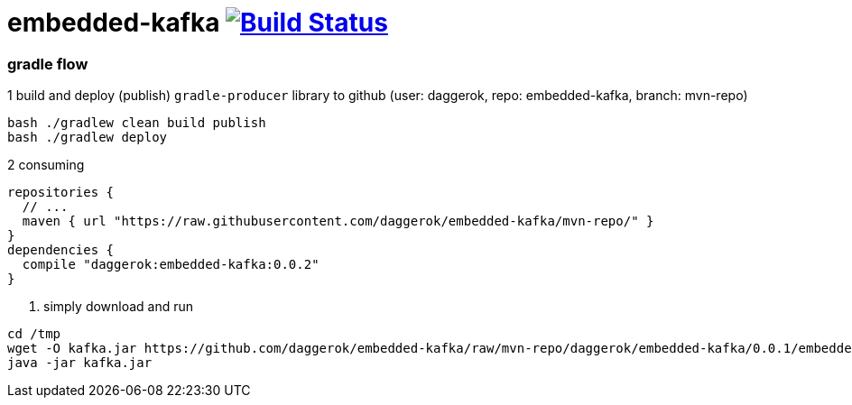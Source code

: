 = embedded-kafka image:https://travis-ci.org/daggerok/embedded-kafka.svg?branch=master["Build Status", link="https://travis-ci.org/daggerok/embedded-kafka"]

=== gradle flow

.1 build and deploy (publish) `gradle-producer` library to github (user: daggerok, repo: embedded-kafka, branch: mvn-repo)
----
bash ./gradlew clean build publish
bash ./gradlew deploy
----

.2 consuming
[sources,groovy]
----
repositories {
  // ...
  maven { url "https://raw.githubusercontent.com/daggerok/embedded-kafka/mvn-repo/" }
}
dependencies {
  compile "daggerok:embedded-kafka:0.0.2"
}
----

3. simply download and run
----
cd /tmp
wget -O kafka.jar https://github.com/daggerok/embedded-kafka/raw/mvn-repo/daggerok/embedded-kafka/0.0.1/embedded-kafka-0.0.1.jar
java -jar kafka.jar
----
